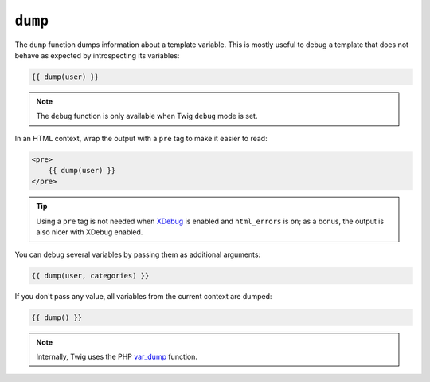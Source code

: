 ``dump``
========

.. versionadded:: 1.5
    The dump function was added in Twig 1.5.

The ``dump`` function dumps information about a template variable. This is
mostly useful to debug a template that does not behave as expected by
introspecting its variables:

.. code-block:: jinja

    {{ dump(user) }}

.. note::

    The ``debug`` function is only available when Twig ``debug`` mode is set.

In an HTML context, wrap the output with a ``pre`` tag to make it easier to
read:

.. code-block:: jinja

    <pre>
        {{ dump(user) }}
    </pre>

.. tip::

    Using a ``pre`` tag is not needed when `XDebug`_ is enabled and
    ``html_errors`` is ``on``; as a bonus, the output is also nicer with
    XDebug enabled.

You can debug several variables by passing them as additional arguments:

.. code-block:: jinja

    {{ dump(user, categories) }}

If you don't pass any value, all variables from the current context are
dumped:

.. code-block:: jinja

    {{ dump() }}

.. note::

    Internally, Twig uses the PHP `var_dump`_ function.

.. _`XDebug`: http://xdebug.org/docs/display
.. _`var_dump`: http://php.net/var_dump
